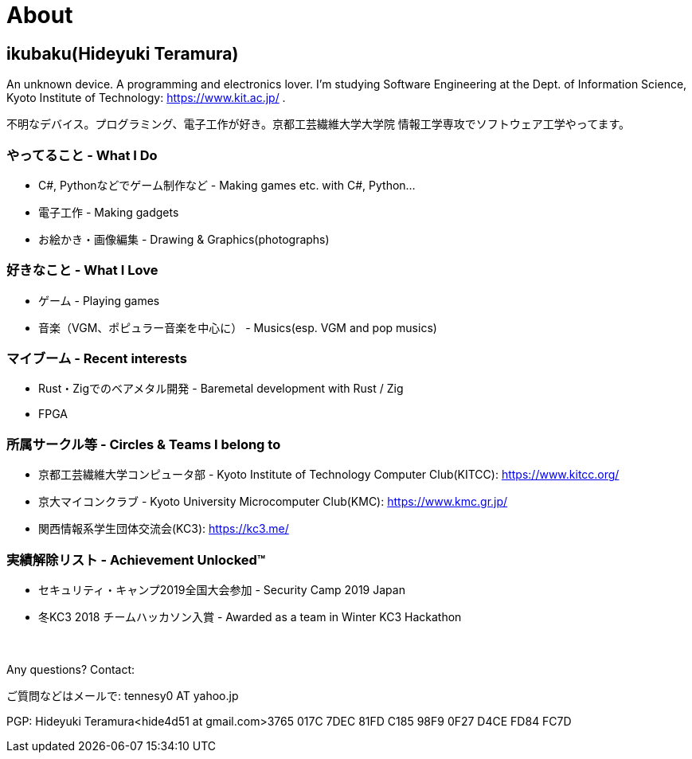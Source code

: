 = About

:slug: about

== ikubaku(Hideyuki Teramura)

An unknown device. A programming and electronics lover. I'm studying Software Engineering at the Dept. of Information Science, Kyoto Institute of Technology: https://www.kit.ac.jp/ .

不明なデバイス。プログラミング、電子工作が好き。京都工芸繊維大学大学院 情報工学専攻でソフトウェア工学やってます。


=== やってること - What I Do
* C#, Pythonなどでゲーム制作など - Making games etc. with C#, Python...
* 電子工作 - Making gadgets
* お絵かき・画像編集 - Drawing & Graphics(photographs)

=== 好きなこと - What I Love
* ゲーム - Playing games
* 音楽（VGM、ポピュラー音楽を中心に） - Musics(esp. VGM and pop musics)

=== マイブーム - Recent interests
* Rust・Zigでのベアメタル開発 - Baremetal development with Rust / Zig
* FPGA

=== 所属サークル等 - Circles & Teams I belong to
* 京都工芸繊維大学コンピュータ部 - Kyoto Institute of Technology Computer Club(KITCC): https://www.kitcc.org/
* 京大マイコンクラブ - Kyoto University Microcomputer Club(KMC): https://www.kmc.gr.jp/
* 関西情報系学生団体交流会(KC3): https://kc3.me/

=== 実績解除リスト - Achievement Unlocked™
* セキュリティ・キャンプ2019全国大会参加 - Security Camp 2019 Japan
* 冬KC3 2018 チームハッカソン入賞 - Awarded as a team in Winter KC3 Hackathon

　 +

Any questions? Contact:

ご質問などはメールで: tennesy0 AT yahoo.jp

PGP: Hideyuki Teramura<hide4d51 at gmail.com>3765 017C 7DEC 81FD C185 98F9 0F27 D4CE FD84 FC7D
